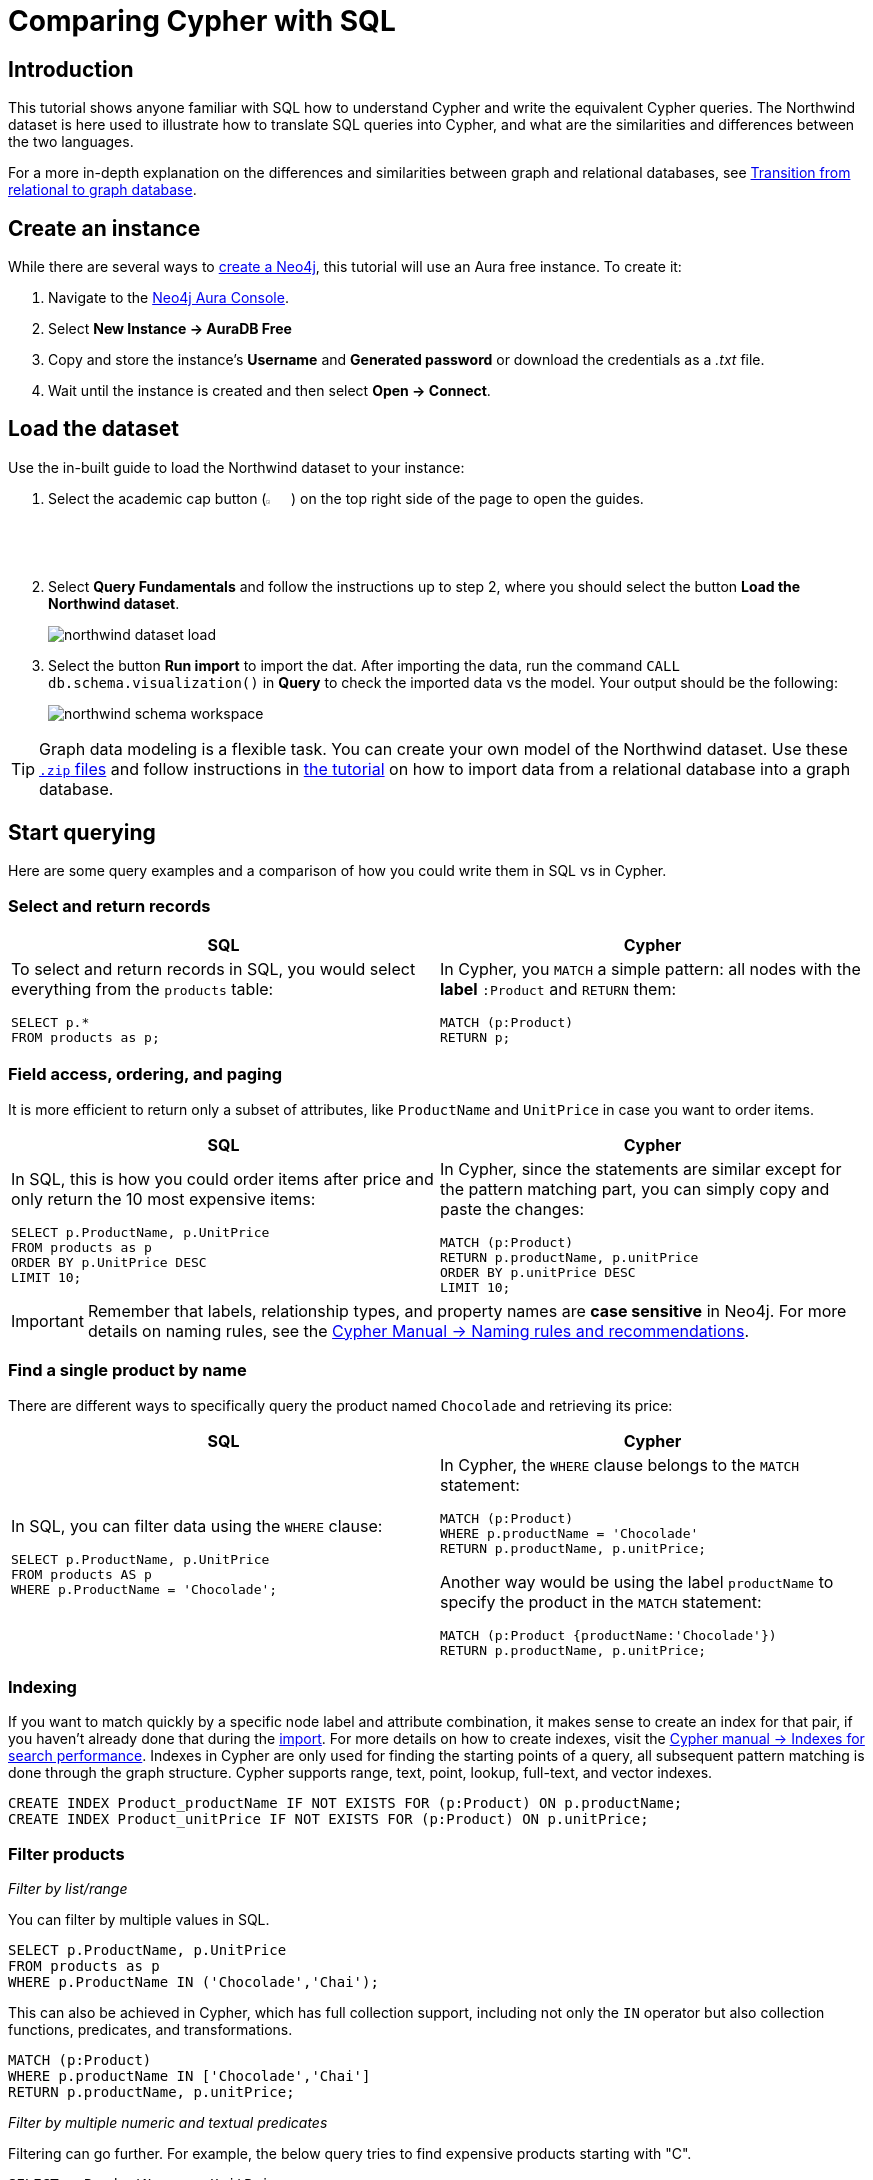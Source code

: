 = Comparing Cypher with SQL
:tags: cypher, queries, graph-queries, sql-cypher, northwind-graph
:aura_signup: https://neo4j.com/cloud/aura/?ref=developer-guide
:description: This guide teaches anyone familiar with SQL how to write the equivalent, efficient Cypher statements. We'll use the well-known Northwind database to explain the concepts and work through the queries from simple to advanced.
:page-ad-overline-link: https://graphacademy.neo4j.com/?ref=guides
:page-ad-overline: Neo4j GraphAcademy
:page-ad-title: Cypher Fundamentals
:page-ad-description: Learn Cypher in this free, hands-on course
:page-ad-link: https://graphacademy.neo4j.com/?ref=guides
:page-ad-underline-role: button
:page-ad-underline: Learn more


== Introduction

This tutorial shows anyone familiar with SQL how to understand Cypher and write the equivalent Cypher queries. The Northwind dataset is here used to illustrate how to translate SQL queries into Cypher, and what are the similarities and differences between the two languages.

For a more in-depth explanation on the differences and similarities between graph and relational databases, see xref:reference/graphdb-concepts/graphdb-vs-rdbms.adoc[Transition from relational to graph database].

== Create an instance

While there are several ways to xref:whats-neo4j.adoc#_create_a_neo4j_instance[create a Neo4j], this tutorial will use an Aura free instance. 
To create it:

. Navigate to the link:https://console.neo4j.io/?product=aura-db[Neo4j Aura Console].
. Select *New Instance -> AuraDB Free*
. Copy and store the instance’s *Username* and *Generated password* or download the credentials as a _.txt_ file.
. Wait until the instance is created and then select *Open -> Connect*.

== Load the dataset

Use the in-built guide to load the Northwind dataset to your instance:

. Select the academic cap button (image:icon-guides.svg[width=3%]) on the top right side of the page to open the guides.
. Select *Query Fundamentals* and follow the instructions up to step 2, where you should select the button *Load the Northwind dataset*.
+
image::northwind_dataset_load.png[]
+
. Select the button *Run import* to import the dat. 
After importing the data, run the command `CALL db.schema.visualization()` in *Query* to check the imported data vs the model.
Your output should be the following:
+
image::northwind_schema_workspace.png[]

[TIP]
====
Graph data modeling is a flexible task.
You can create your own model of the Northwind dataset.
Use these link:https://github.com/neo4j-graph-examples/get-started/raw/main/data/northwind-full.zip[`.zip` files] and follow instructions in xref:how-to/import-relational-and-etl.adoc[the tutorial] on how to import data from a relational database into a graph database.
====

== Start querying

Here are some query examples and a comparison of how you could write them in SQL vs in Cypher.

=== Select and return records

[options=header,cols='1,1']
|===

| SQL
| Cypher

a| To select and return records in SQL, you would select everything from the `products` table:
[source, plsql]
----
SELECT p.*
FROM products as p;
----

a| In Cypher, you `MATCH` a simple pattern: all nodes with the *label* `:Product` and `RETURN` them:
[source, cypher]
----
MATCH (p:Product)
RETURN p;
----
|===

=== Field access, ordering, and paging

It is more efficient to return only a subset of attributes, like `ProductName` and `UnitPrice` in case you want to order items.

[options=header,cols='1,1']
|===

| SQL
| Cypher

a| In SQL, this is how you could order items after price and only return the 10 most expensive items:
[source, plsql]
----
SELECT p.ProductName, p.UnitPrice
FROM products as p
ORDER BY p.UnitPrice DESC
LIMIT 10;
----

a| In Cypher, since the statements are similar except for the pattern matching part, you can simply copy and paste the changes:
[source, cypher]
----
MATCH (p:Product)
RETURN p.productName, p.unitPrice
ORDER BY p.unitPrice DESC
LIMIT 10;
----
|===

[IMPORTANT]
====
Remember that labels, relationship types, and property names are *case sensitive* in Neo4j.
For more details on naming rules, see the link:https://neo4j.com/docs/cypher-manual/current/syntax/naming/[Cypher Manual -> Naming rules and recommendations].
====

=== Find a single product by name

There are different ways to specifically query the product named `Chocolade` and retrieving its price:

[options=header,cols='1,1']
|===

| SQL
| Cypher

a| In SQL, you can filter data using the `WHERE` clause:

[source, plsql]
----
SELECT p.ProductName, p.UnitPrice
FROM products AS p
WHERE p.ProductName = 'Chocolade';
----

a| In Cypher, the `WHERE` clause belongs to the `MATCH` statement:

[source, cypher]
----
MATCH (p:Product)
WHERE p.productName = 'Chocolade'
RETURN p.productName, p.unitPrice;
----

Another way would be using the label `productName` to specify the product in the `MATCH` statement:

[source, cypher]
----
MATCH (p:Product {productName:'Chocolade'})
RETURN p.productName, p.unitPrice;
----

|===


=== Indexing

If you want to match quickly by a specific node label and attribute combination, it makes sense to create an index for that pair, if you haven't already done that during the xref:how-to/import-relational-and-etl.adoc[import].
For more details on how to create indexes, visit the link:https://neo4j.com/docs/cypher-manual/current/indexes-for-search-performance/[Cypher manual -> Indexes for search performance].
Indexes in Cypher are only used for finding the starting points of a query, all subsequent pattern matching is done through the graph structure.
Cypher supports range, text, point, lookup, full-text, and vector indexes.

[source, cypher]
----
CREATE INDEX Product_productName IF NOT EXISTS FOR (p:Product) ON p.productName;
CREATE INDEX Product_unitPrice IF NOT EXISTS FOR (p:Product) ON p.unitPrice;
----

=== Filter products

_Filter by list/range_

You can filter by multiple values in SQL.

[source, plsql]
----
SELECT p.ProductName, p.UnitPrice
FROM products as p
WHERE p.ProductName IN ('Chocolade','Chai');
----

//sqltable

This can also be achieved in Cypher, which has full collection support, including not only the `IN` operator but also collection functions, predicates, and transformations.

[source, cypher]
----
MATCH (p:Product)
WHERE p.productName IN ['Chocolade','Chai']
RETURN p.productName, p.unitPrice;
----

// table

_Filter by multiple numeric and textual predicates_

Filtering can go further. 
For example, the below query tries to find expensive products starting with "C".

[source, plsql]
----
SELECT p.ProductName, p.UnitPrice
FROM products AS p
WHERE p.ProductName LIKE 'C%' AND p.UnitPrice > 100;
----

//sqltable

In Cypher, the `LIKE` operator is replaced by the `STARTS WITH`, `CONTAINS`, and `ENDS WITH` operators (all three of which are index-supported):

[source, cypher]
----
MATCH (p:Product)
WHERE p.productName STARTS WITH 'C' AND p.unitPrice > 100
RETURN p.productName, p.unitPrice;
----

You can also use a regular expression, like `p.productName =~ '^C.*'`.

// table

=== Joining products with customers

_Join records, distinct results_

In SQL, if you want to see who bought _Chocolade_, you can join the four tables together.
Refer to the <<relational-model, model>> (ER-diagram) to recall what the model looks like.

[source, plsql]
----
SELECT DISTINCT c.CompanyName
FROM customers AS c
JOIN orders AS o ON (c.CustomerID = o.CustomerID)
JOIN order_details AS od ON (o.OrderID = od.OrderID)
JOIN products AS p ON (od.ProductID = p.ProductID)
WHERE p.ProductName = 'Chocolade';
----

//sqltable

Using Cypher, the <<graph-model, graph model>> is much simpler, as there is no need to `JOIN` tables.
Expressing connections as graph patterns is easier to read too.

[source, cypher]
----
MATCH (p:Product {productName:'Chocolade'})<-[:ORDERS]-(:Order)<-[:PURCHASED]-(c:Customer)
RETURN DISTINCT c.companyName;
----

// table

=== New customers without existing orders

_OUTER JOINS, aggregation_

In SQL, if you rephrase the question as "What have I bought and paid in total?", the `JOIN` stays the same; only the filter expression changes.
However, the situation is different if you have customers without any orders and still want to return them.
In that case, you have to use `OUTER JOINS` to make sure that results are returned even if there are no matching rows in other tables.

[source, plsql]
----
SELECT p.ProductName, sum(od.UnitPrice * od.Quantity) AS Volume
FROM customers AS c
LEFT OUTER JOIN orders AS o ON (c.CustomerID = o.CustomerID)
LEFT OUTER JOIN order_details AS od ON (o.OrderID = od.OrderID)
LEFT OUTER JOIN products AS p ON (od.ProductID = p.ProductID)
WHERE c.CompanyName = 'Drachenblut Delikatessen'
GROUP BY p.ProductName
ORDER BY Volume DESC;
----

//sqltable

In your Cypher query, the `MATCH` between customer and order becomes an `OPTIONAL MATCH`, which is the equivalent of an `OUTER JOIN`.
Non existing nodes and relationships will then have a `null` value, which will result in attributes being `null` and not being aggregated by `sum`.

[source, cypher]
----
MATCH (c:Customer {companyName:'Drachenblut Delikatessen'})
OPTIONAL MATCH (p:Product)<-[o:ORDERS]-(:Order)<-[:PURCHASED]-(c)
RETURN p.productName, toInteger(sum(o.unitPrice * o.quantity)) AS volume
ORDER BY volume DESC;
----

// table

=== Top-selling employees

_Aggregation, grouping_

The previous example mentioned aggregation.
By summing up product prices and ordered quantities, an aggregated view per product for the customer was provided.

You can use aggregation functions like `sum`, `count`, `avg`, `max` both in SQL and Cypher.
In SQL, aggregation is explicit so you have to provide all grouping keys again in the `GROUP BY` clause.
If you want to see the top-selling employees, run the following query:

[source, plsql]
----
SELECT e.EmployeeID, e.FirstName, e.LastName, COUNT(*) AS Count
FROM Employee AS e
JOIN Orders AS o ON (o.EmployeeID = e.EmployeeID)
GROUP BY e.EmployeeID, e.FirstName, e.LastName
ORDER BY Count DESC
LIMIT 10;
----

//sqltable

In Cypher grouping for aggregation is implicit.
As soon as you use the first aggregation function, all non-aggregated columns automatically become grouping keys.
Also, additional aggregation functions like `collect`, `percentileCont`, `stdDev` are available.

[source, cypher]
----
MATCH (:Order)<-[:SOLD]-(e:Employee)
WITH e, count(*) as cnt
ORDER BY cnt DESC LIMIT 10
RETURN e.employeeID, e.firstName, e.lastName, cnt
----

//table

=== Employee territories

_Collecting master-detail queries_

In SQL, one of the challenging scenarios is dealing with master-detail information.
You have one main entity (master, head, parent) and many dependent ones (detail, position, child).
Usually you either query it by joining both and returning the master data multiple times (once for each detail) or by only fetching the primary key of the master and then pulling all detail rows via that foreign key.

For instance, if you look at the employees per territory, then the territory information is returned for each employee.

[source, plsql]
----
SELECT e.LastName, et.Description
FROM Employee AS e
JOIN EmployeeTerritory AS et ON (et.EmployeeID = e.EmployeeID)
JOIN Territory AS t ON (et.TerritoryID = t.TerritoryID);
----

//sqltable

In Cypher, you can either return the structure like in SQL or use the `collect()` aggregation function, which aggregates values into a collection (list, array).
This way, only one row per parent, containing an inlined collection of child values, is returned.
This also works for nested values.

[source, cypher]
----
MATCH (t:Territory)<-[:IN_TERRITORY]-(e:Employee)
RETURN t.territoryDescription, collect(e.lastName);
----

//table

=== Product categories

_Hierarchies and trees, variable length joins_

If you have to express category-, territory- or organizational hierarchies in SQL, it is usually modeled with a self-join via a foreign key from child to parent.
Adding data is not problematic, and neither are single-level queries.
As soon as you get into multi-level queries, the number of joins drastically increases, especially if your level depth is not fixed.

Taking the example of the product categories, you have to decide upfront up to how many levels of categories you want to query.
Only three potential levels are shown here (which means 1+2+3 = 6 self-joins of the `ProductCategory` table).

// TODO check

[source, plsql]
----
SELECT p.ProductName
FROM Product AS p
JOIN ProductCategory pc ON (p.CategoryID = pc.CategoryID AND pc.CategoryName = "Dairy Products")

JOIN ProductCategory pc1 ON (p.CategoryID = pc1.CategoryID
JOIN ProductCategory pc2 ON (pc2.ParentID = pc2.CategoryID AND pc2.CategoryName = "Dairy Products")

JOIN ProductCategory pc3 ON (p.CategoryID = pc3.CategoryID
JOIN ProductCategory pc4 ON (pc3.ParentID = pc4.CategoryID)
JOIN ProductCategory pc5 ON (pc4.ParentID = pc5.CategoryID AND pc5.CategoryName = "Dairy Products")
;
----

//sqltable

Cypher is able to express hierarchies of any depth using only the appropriate relationships.
Variable levels are represented by variable length paths, which are denoted by a star `*` after the relationship type and optional limits (`min..max`).

[source, cypher]
----
MATCH (p:Product)-[:PART_OF]->(l:Category)-[:PARENT*0..]-(:Category {name:'Dairy Products'})
RETURN p.name;
----

//table

